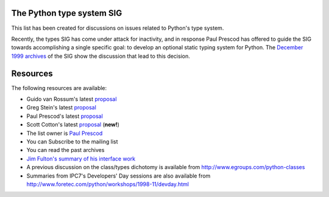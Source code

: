 The Python type system SIG
~~~~~~~~~~~~~~~~~~~~~~~~~~

This list has been created for discussions on issues related to
Python's type system.

Recently, the types SIG has come under attack for inactivity, and
in response Paul Prescod has offered to guide the SIG towards
accomplishing a single specific goal: to develop an optional static
typing system for Python.  The `December 1999 archives <http://www.python.org/pipermail/types-sig/1999-December/date.html>`_ of the SIG show the discussion that lead
to this decision.

Resources
~~~~~~~~~

The following resources are available:

- Guido van Rossum's latest `proposal <http://www.python.org/~guido/types-sig.html>`_
- Greg Stein's latest `proposal <http://www.lyra.org/greg/python/typesys/type-proposal.html>`_
- Paul Prescod's latest `proposal <http://www.prescod.net/pytypes>`_
- Scott Cotton's latest `proposal <http://www.python.org/pipermail/types-sig/2000-January/001310.html>`_ (**new!**)
- The list owner is `Paul Prescod <mailto:types-sig-owner@python.org>`_
- You can Subscribe to the mailing list
- You can read the past archives
- `Jim Fulton's summary of his interface work <http://www.zope.org/Members/jim/PythonInterfaces/Summary>`_
- A previous discussion on the class/types dichotomy is available from `http://www.egroups.com/python-classes <http://www.egroups.com/python-classes>`_
- Summaries from IPC7's Developers' Day sessions are also available from `http://www.foretec.com/python/workshops/1998-11/devday.html <http://www.foretec.com/python/workshops/1998-11/devday.html>`_